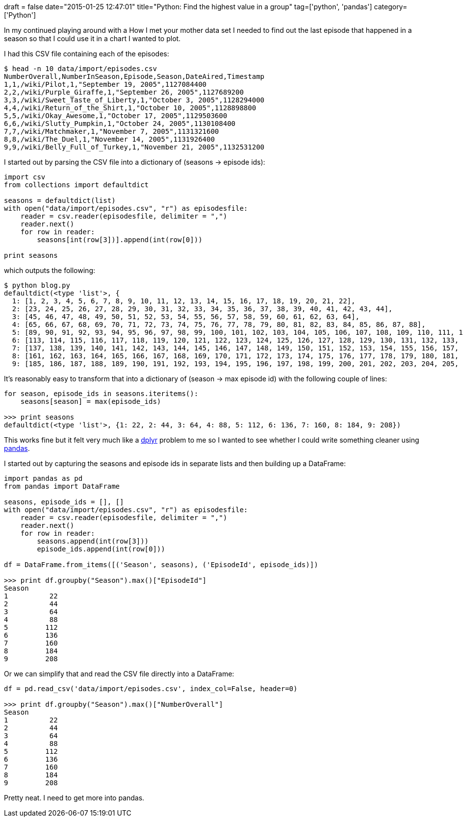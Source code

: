 +++
draft = false
date="2015-01-25 12:47:01"
title="Python: Find the highest value in a group"
tag=['python', 'pandas']
category=['Python']
+++

In my continued playing around with a How I met your mother data set I needed to find out the last episode that happened in a season so that I could use it in a chart I wanted to plot.

I had this CSV file containing each of the episodes:

[source,bash]
----

$ head -n 10 data/import/episodes.csv
NumberOverall,NumberInSeason,Episode,Season,DateAired,Timestamp
1,1,/wiki/Pilot,1,"September 19, 2005",1127084400
2,2,/wiki/Purple_Giraffe,1,"September 26, 2005",1127689200
3,3,/wiki/Sweet_Taste_of_Liberty,1,"October 3, 2005",1128294000
4,4,/wiki/Return_of_the_Shirt,1,"October 10, 2005",1128898800
5,5,/wiki/Okay_Awesome,1,"October 17, 2005",1129503600
6,6,/wiki/Slutty_Pumpkin,1,"October 24, 2005",1130108400
7,7,/wiki/Matchmaker,1,"November 7, 2005",1131321600
8,8,/wiki/The_Duel,1,"November 14, 2005",1131926400
9,9,/wiki/Belly_Full_of_Turkey,1,"November 21, 2005",1132531200
----

I started out by parsing the CSV file into a dictionary of (seasons \-> episode ids):

[source,python]
----

import csv
from collections import defaultdict

seasons = defaultdict(list)
with open("data/import/episodes.csv", "r") as episodesfile:
    reader = csv.reader(episodesfile, delimiter = ",")
    reader.next()
    for row in reader:
        seasons[int(row[3])].append(int(row[0]))

print seasons
----

which outputs the following:

[source,bash]
----

$ python blog.py
defaultdict(<type 'list'>, {
  1: [1, 2, 3, 4, 5, 6, 7, 8, 9, 10, 11, 12, 13, 14, 15, 16, 17, 18, 19, 20, 21, 22],
  2: [23, 24, 25, 26, 27, 28, 29, 30, 31, 32, 33, 34, 35, 36, 37, 38, 39, 40, 41, 42, 43, 44],
  3: [45, 46, 47, 48, 49, 50, 51, 52, 53, 54, 55, 56, 57, 58, 59, 60, 61, 62, 63, 64],
  4: [65, 66, 67, 68, 69, 70, 71, 72, 73, 74, 75, 76, 77, 78, 79, 80, 81, 82, 83, 84, 85, 86, 87, 88],
  5: [89, 90, 91, 92, 93, 94, 95, 96, 97, 98, 99, 100, 101, 102, 103, 104, 105, 106, 107, 108, 109, 110, 111, 112],
  6: [113, 114, 115, 116, 117, 118, 119, 120, 121, 122, 123, 124, 125, 126, 127, 128, 129, 130, 131, 132, 133, 134, 135, 136],
  7: [137, 138, 139, 140, 141, 142, 143, 144, 145, 146, 147, 148, 149, 150, 151, 152, 153, 154, 155, 156, 157, 158, 159, 160],
  8: [161, 162, 163, 164, 165, 166, 167, 168, 169, 170, 171, 172, 173, 174, 175, 176, 177, 178, 179, 180, 181, 182, 183, 184],
  9: [185, 186, 187, 188, 189, 190, 191, 192, 193, 194, 195, 196, 197, 198, 199, 200, 201, 202, 203, 204, 205, 206, 207, 208]})
----

It's reasonably easy to transform that into a dictionary of (season \-> max episode id) with the following couple of lines:

[source,python]
----

for season, episode_ids in seasons.iteritems():
    seasons[season] = max(episode_ids)

>>> print seasons
defaultdict(<type 'list'>, {1: 22, 2: 44, 3: 64, 4: 88, 5: 112, 6: 136, 7: 160, 8: 184, 9: 208})
----

This works fine but it felt very much like a https://github.com/hadley/dplyr[dplyr] problem to me so I wanted to see whether I could write something cleaner using http://pandas.pydata.org/[pandas].

I started out by capturing the seasons and episode ids in separate lists and then building up a DataFrame:

[source,python]
----

import pandas as pd
from pandas import DataFrame

seasons, episode_ids = [], []
with open("data/import/episodes.csv", "r") as episodesfile:
    reader = csv.reader(episodesfile, delimiter = ",")
    reader.next()
    for row in reader:
        seasons.append(int(row[3]))
        episode_ids.append(int(row[0]))

df = DataFrame.from_items([('Season', seasons), ('EpisodeId', episode_ids)])

>>> print df.groupby("Season").max()["EpisodeId"]
Season
1          22
2          44
3          64
4          88
5         112
6         136
7         160
8         184
9         208
----

Or we can simplify that and read the CSV file directly into a DataFrame:

[source,python]
----

df = pd.read_csv('data/import/episodes.csv', index_col=False, header=0)

>>> print df.groupby("Season").max()["NumberOverall"]
Season
1          22
2          44
3          64
4          88
5         112
6         136
7         160
8         184
9         208
----

Pretty neat. I need to get more into pandas.
